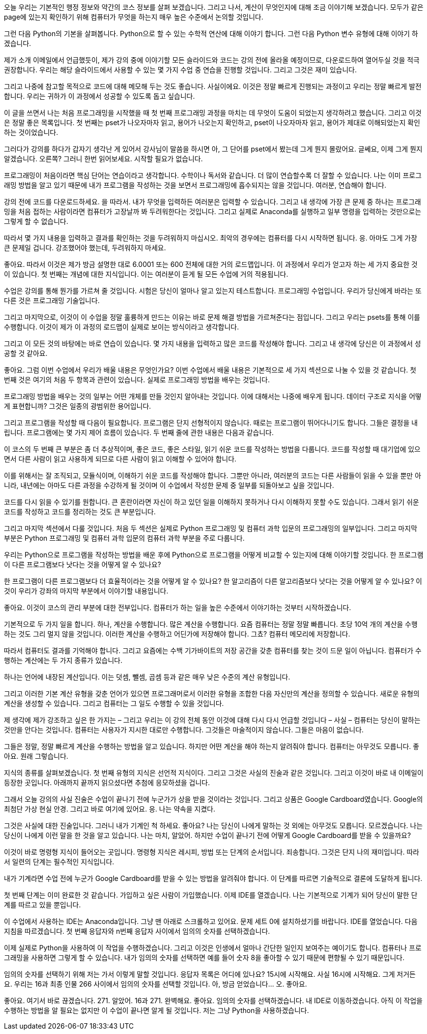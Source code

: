 오늘 우리는 기본적인 행정 정보와 약간의 코스 정보를 살펴 보겠습니다. 그리고 나서, 계산이 무엇인지에 대해 조금 이야기해 보겠습니다. 모두가 같은 page에 있는지 확인하기 위해 컴퓨터가 무엇을 하는지 매우 높은 수준에서 논의할 것입니다.

그런 다음 Python의 기본을 살펴봅니다. Python으로 할 수 있는 수학적 연산에 대해 이야기 합니다. 그런 다음 Python 변수 유형에 대해 이야기 하겠습니다.

제가 소개 이메일에서 언급했듯이, 제가 강의 중에 이야기할 모든 슬라이드와 코드는 강의 전에 올라올 예정이므로, 다운로드하여 열어두실 것을 적극 권장합니다. 우리는 해당 슬라이드에서 사용할 수 있는 몇 가지 수업 중 연습을 진행할 것입니다. 그리고 그것은 재미 있습니다.

그리고 나중에 참고할 목적으로 코드에 대해 메모해 두는 것도 좋습니다. 사실이에요. 이것은 정말 빠르게 진행되는 과정이고 우리는 정말 빠르게 발전합니다. 우리는 귀하가 이 과정에서 성공할 수 있도록 돕고 싶습니다.

이 글을 쓰면서 나는 처음 프로그래밍을 시작했을 때 첫 번째 프로그래밍 과정을 마치는 데 무엇이 도움이 되었는지 생각하려고 했습니다. 그리고 이것은 정말 좋은 목록입니다. 첫 번째는 pset가 나오자마자 읽고, 용어가 나오는지 확인하고, pset이 나오자마자 읽고, 용어가 제대로 이해되었는지 확인하는 것이었습니다.

그러다가 강의를 하다가 갑자기 생각난 게 있어서 강사님이 말씀을 하시면 아, 그 단어를 pset에서 봤는데 그게 뭔지 몰랐어요. 글쎄요, 이제 그게 뭔지 알겠습니다. 오른쪽? 그러니 한번 읽어보세요. 시작할 필요가 없습니다.

프로그래밍이 처음이라면 핵심 단어는 연습이라고 생각합니다. 수학이나 독서와 같습니다. 더 많이 연습할수록 더 잘할 수 있습니다. 나는 이미 프로그래밍 방법을 알고 있기 때문에 내가 프로그램을 작성하는 것을 보면서 프로그래밍에 흡수되지는 않을 것입니다. 여러분, 연습해야 합니다.

강의 전에 코드를 다운로드하세요. 을 따라서. 내가 무엇을 입력하든 여러분은 입력할 수 있습니다. 그리고 내 생각에 가장 큰 문제 중 하나는 프로그래밍을 처음 접하는 사람이라면 컴퓨터가 고장날까 봐 두려워한다는 것입니다. 그리고 실제로 Anaconda를 실행하고 일부 명령을 입력하는 것만으로는 그렇게 할 수 없습니다.

따라서 몇 가지 내용을 입력하고 결과를 확인하는 것을 두려워하지 마십시오. 최악의 경우에는 컴퓨터를 다시 시작하면 됩니다. 응. 아마도 그게 가장 큰 문제일 겁니다. 강조했어야 했는데, 두려워하지 마세요.

좋아요. 따라서 이것은 제가 방금 설명한 대로 6.0001 또는 600 전체에 대한 거의 로드맵입니다. 이 과정에서 우리가 얻고자 하는 세 가지 중요한 것이 있습니다. 첫 번째는 개념에 대한 지식입니다. 이는 여러분이 듣게 될 모든 수업에 거의 적용됩니다.

수업은 강의를 통해 뭔가를 가르쳐 줄 것입니다. 시험은 당신이 얼마나 알고 있는지 테스트합니다. 프로그래밍 수업입니다. 우리가 당신에게 바라는 또 다른 것은 프로그래밍 기술입니다.

그리고 마지막으로, 이것이 이 수업을 정말 훌륭하게 만드는 이유는 바로 문제 해결 방법을 가르쳐준다는 점입니다. 그리고 우리는 psets를 통해 이를 수행합니다. 이것이 제가 이 과정의 로드맵이 실제로 보이는 방식이라고 생각합니다.

그리고 이 모든 것의 바탕에는 바로 연습이 있습니다. 몇 가지 내용을 입력하고 많은 코드를 작성해야 합니다. 그리고 내 생각에 당신은 이 과정에서 성공할 것 같아요.

좋아요. 그럼 이번 수업에서 우리가 배울 내용은 무엇인가요? 이번 수업에서 배울 내용은 기본적으로 세 가지 섹션으로 나눌 수 있을 것 같습니다. 첫 번째 것은 여기의 처음 두 항목과 관련이 있습니다. 실제로 프로그래밍 방법을 배우는 것입니다.

프로그래밍 방법을 배우는 것의 일부는 어떤 개체를 만들 것인지 알아내는 것입니다. 이에 대해서는 나중에 배우게 됩니다. 데이터 구조로 지식을 어떻게 표현합니까? 그것은 일종의 광범위한 용어입니다.

그리고 프로그램을 작성할 때 다음이 필요합니다. 프로그램은 단지 선형적이지 않습니다. 때로는 프로그램이 뛰어다니기도 합니다. 그들은 결정을 내립니다. 프로그램에는 몇 가지 제어 흐름이 있습니다. 두 번째 줄에 관한 내용은 다음과 같습니다.

이 코스의 두 번째 큰 부분은 좀 더 추상적이며, 좋은 코드, 좋은 스타일, 읽기 쉬운 코드를 작성하는 방법을 다룹니다. 코드를 작성할 때 대기업에 있으면서 다른 사람이 읽고 사용하게 되므로 다른 사람이 읽고 이해할 수 있어야 합니다.

이를 위해서는 잘 조직되고, 모듈식이며, 이해하기 쉬운 코드를 작성해야 합니다. 그뿐만 아니라, 여러분의 코드는 다른 사람들이 읽을 수 있을 뿐만 아니라, 내년에는 아마도 다른 과정을 수강하게 될 것이며 이 수업에서 작성한 문제 중 일부를 되돌아보고 싶을 것입니다.

코드를 다시 읽을 수 있기를 원합니다. 큰 혼란이라면 자신이 하고 있던 일을 이해하지 못하거나 다시 이해하지 못할 수도 있습니다. 그래서 읽기 쉬운 코드를 작성하고 코드를 정리하는 것도 큰 부분입니다.

그리고 마지막 섹션에서 다룰 것입니다. 처음 두 섹션은 실제로 Python 프로그래밍 및 컴퓨터 과학 입문의 프로그래밍의 일부입니다. 그리고 마지막 부분은 Python 프로그래밍 및 컴퓨터 과학 입문의 컴퓨터 과학 부분을 주로 다룹니다.

우리는 Python으로 프로그램을 작성하는 방법을 배운 후에 Python으로 프로그램을 어떻게 비교할 수 있는지에 대해 이야기할 것입니다. 한 프로그램이 다른 프로그램보다 낫다는 것을 어떻게 알 수 있나요?

한 프로그램이 다른 프로그램보다 더 효율적이라는 것을 어떻게 알 수 있나요? 한 알고리즘이 다른 알고리즘보다 낫다는 것을 어떻게 알 수 있나요? 이것이 우리가 강좌의 마지막 부분에서 이야기할 내용입니다.

좋아요. 이것이 코스의 관리 부분에 대한 전부입니다. 컴퓨터가 하는 일을 높은 수준에서 이야기하는 것부터 시작하겠습니다.

기본적으로 두 가지 일을 합니다. 하나, 계산을 수행합니다. 많은 계산을 수행합니다. 요즘 컴퓨터는 정말 정말 빠릅니다. 초당 10억 개의 계산을 수행하는 것도 그리 멀지 않을 것입니다. 이러한 계산을 수행하고 어딘가에 저장해야 합니다. 그쵸? 컴퓨터 메모리에 저장합니다.

따라서 컴퓨터도 결과를 기억해야 합니다. 그리고 요즘에는 수백 기가바이트의 저장 공간을 갖춘 컴퓨터를 찾는 것이 드문 일이 아닙니다. 컴퓨터가 수행하는 계산에는 두 가지 종류가 있습니다.

하나는 언어에 내장된 계산입니다. 이는 덧셈, 뺄셈, 곱셈 등과 같은 매우 낮은 수준의 계산 유형입니다.

그리고 이러한 기본 계산 유형을 갖춘 언어가 있으면 프로그래머로서 이러한 유형을 조합한 다음 자신만의 계산을 정의할 수 있습니다. 새로운 유형의 계산을 생성할 수 있습니다. 그리고 컴퓨터는 그 일도 수행할 수 있을 것입니다.

제 생각에 제가 강조하고 싶은 한 가지는 – 그리고 우리는 이 강의 전체 동안 이것에 대해 다시 다시 언급할 것입니다 – 사실 – 컴퓨터는 당신이 말하는 것만을 안다는 것입니다. 컴퓨터는 사용자가 지시한 대로만 수행합니다. 그것들은 마술적이지 않습니다. 그들은 마음이 없습니다.

그들은 정말, 정말 빠르게 계산을 수행하는 방법을 알고 있습니다. 하지만 어떤 계산을 해야 하는지 알려줘야 합니다. 컴퓨터는 아무것도 모릅니다. 좋아요. 원래 그렇습니다.

지식의 종류를 살펴보겠습니다. 첫 번째 유형의 지식은 선언적 지식이다. 그리고 그것은 사실의 진술과 같은 것입니다. 그리고 이것이 바로 내 이메일이 등장한 곳입니다. 아래까지 끝까지 읽으셨다면 추첨에 응모하셨을 겁니다.

그래서 오늘 강의의 사실 진술은 수업이 끝나기 전에 누군가가 상을 받을 것이라는 것입니다. 그리고 상품은 Google Cardboard였습니다. Google의 최첨단 가상 현실 안경. 그리고 바로 여기에 있어요. 응. 나는 약속을 지켰다.

그것은 사실에 대한 진술입니다. 그러니 내가 기계인 척 하세요. 좋아요? 나는 당신이 나에게 말하는 것 외에는 아무것도 모릅니다. 모르겠습니다. 나는 당신이 나에게 이런 말을 한 것을 알고 있습니다. 나는 마치, 알았어. 하지만 수업이 끝나기 전에 어떻게 Google Cardboard를 받을 수 있을까요?

이것이 바로 명령형 지식이 들어오는 곳입니다. 명령형 지식은 레시피, 방법 또는 단계의 순서입니다. 죄송합니다. 그것은 단지 나의 재미입니다. 따라서 일련의 단계는 필수적인 지식입니다.

내가 기계라면 수업 전에 누군가 Google Cardboard를 받을 수 있는 방법을 알려줘야 합니다. 이 단계를 따르면 기술적으로 결론에 도달하게 됩니다.

첫 번째 단계는 이미 완료한 것 같습니다. 가입하고 싶은 사람이 가입했습니다. 이제 IDE를 열겠습니다. 나는 기본적으로 기계가 되어 당신이 말한 단계를 따르고 있을 뿐입니다.

이 수업에서 사용하는 IDE는 Anaconda입니다. 그냥 맨 아래로 스크롤하고 있어요. 문제 세트 0에 설치하셨기를 바랍니다. IDE를 열었습니다. 다음 지침을 따르겠습니다. 첫 번째 응답자와 n번째 응답자 사이에서 임의의 숫자를 선택하겠습니다.

이제 실제로 Python을 사용하여 이 작업을 수행하겠습니다. 그리고 이것은 인생에서 얼마나 간단한 일인지 보여주는 예이기도 합니다. 컴퓨터나 프로그래밍을 사용하면 그렇게 할 수 있습니다. 내가 임의의 숫자를 선택하면 예를 들어 숫자 8을 좋아할 수 있기 때문에 편향될 수 있기 때문입니다.

임의의 숫자를 선택하기 위해 저는 가서 이렇게 말할 것입니다. 응답자 목록은 어디에 있나요? 15시에 시작해요. 사실 16시에 시작해요. 그게 저거든요. 우리는 16과 최종 인물 266 사이에서 임의의 숫자를 선택할 것입니다. 아, 방금 얻었습니다... 오. 좋아요.

좋아요. 여기서 바로 끊겠습니다. 271. 알았어. 16과 271. 완벽해요. 좋아요. 임의의 숫자를 선택하겠습니다. 내 IDE로 이동하겠습니다. 아직 이 작업을 수행하는 방법을 알 필요는 없지만 이 수업이 끝나면 알게 될 것입니다. 저는 그냥 Python을 사용하겠습니다.